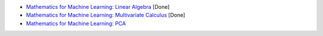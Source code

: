 * `Mathematics for Machine Learning: Linear Algebra <https://www.coursera.org/learn/linear-algebra-machine-learning/home/welcome>`_ [Done]

* `Mathematics for Machine Learning: Multivariate Calculus <https://www.coursera.org/learn/multivariate-calculus-machine-learning/home/welcome>`_ [Done]

* `Mathematics for Machine Learning: PCA <https://www.coursera.org/learn/pca-machine-learning/home/welcome>`_
